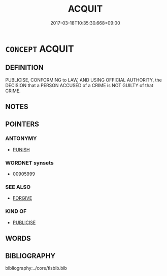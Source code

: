 # -*- mode: mandoku-tls-view -*-
#+TITLE: ACQUIT
#+DATE: 2017-03-18T10:35:30.668+09:00        
#+STARTUP: content
* =CONCEPT= ACQUIT
:PROPERTIES:
:CUSTOM_ID: uuid-7bdf4fa2-873a-4896-898a-416d49d002a3
:END:
** DEFINITION

PUBLICISE, CONFORMING to LAW, AND USING OFFICIAL AUTHORITY, the DECISION that a PERSON ACCUSED of a CRIME is NOT GUILTY of that CRIME.

** NOTES

** POINTERS
*** ANTONYMY
 - [[tls:concept:PUNISH][PUNISH]]

*** WORDNET synsets
 - 00905999
*** SEE ALSO
 - [[tls:concept:FORGIVE][FORGIVE]]

*** KIND OF
 - [[tls:concept:PUBLICISE][PUBLICISE]]

** WORDS
   :PROPERTIES:
   :VISIBILITY: children
   :END:
** BIBLIOGRAPHY
bibliography:../core/tlsbib.bib
